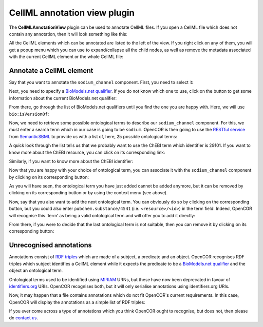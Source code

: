 .. _OpenCOR-cellmlannotationviewplugin:

=============================
CellML annotation view plugin
=============================

The **CellMLAnnotationView** plugin can be used to annotate CellML files. If you open a CellML file which does not contain any annotation, then it will look something like this:

.. image:: /OpenCOR/images/CellMLAnnotationViewScreenshot01.png
    :align: center
    :width: 360px
    :height: 270px
    :alt: CellMLAnnotationView plugin: default view

All the CellML elements which can be annotated are listed to the left of the view. If you right click on any of them, you will get a popup menu which you can use to expand/collapse all the child nodes, as well as remove the metadata associated with the current CellML element or the whole CellML file:

.. image:: /OpenCOR/images/CellMLAnnotationViewScreenshot02.png
    :align: center
    :width: 360px
    :height: 270px
    :alt: CellMLAnnotationView plugin: context menu

.. _OpenCOR-annotateACellmlElement:

Annotate a CellML element
-------------------------

Say that you want to annotate the ``sodium_channel`` component. First, you need to select it:

.. image:: /OpenCOR/images/CellMLAnnotationViewScreenshot03.png
    :align: center
    :width: 360px
    :height: 270px
    :alt: CellMLAnnotationView plugin: select a CellML element

.. |applications-internet|
    image:: images/oxygen/categories/applications-internet.png
        :width: 24px
        :height: 24px

Next, you need to specify a `BioModels.net qualifier <http://biomodels.net/qualifiers/>`_. If you do not know which one to use, click on the |applications-internet| button to get some information about the current BioModels.net qualifier:

.. image:: /OpenCOR/images/CellMLAnnotationViewScreenshot04.png
    :align: center
    :width: 360px
    :height: 270px
    :alt: CellMLAnnotationView plugin: select a BioModels.net qualifier

From there, go through the list of BioModels.net qualifiers until you find the one you are happy with. Here, we will use ``bio:isVersionOf``:

.. image:: /OpenCOR/images/CellMLAnnotationViewScreenshot05.png
    :align: center
    :width: 360px
    :height: 270px
    :alt: CellMLAnnotationView plugin: select bio:isVersionOf as a qualifier

Now, we need to retrieve some possible ontological terms to describe our ``sodium_channel`` component. For this, we must enter a search term which in our case is going to be ``sodium``. OpenCOR is then going to use the `RESTful service <http://semanticsbml.org/semanticSBML/plugin_restapidoc/index>`_ from `SemanticSBML <http://www.semanticsbml.org/>`_ to provide us with a list of, here, 25 possible ontological terms:

.. image:: /OpenCOR/images/CellMLAnnotationViewScreenshot06.png
    :align: center
    :width: 360px
    :height: 270px
    :alt: CellMLAnnotationView plugin: list of possible ontological terms

A quick look through the list tells us that we probably want to use the ChEBI term which identifier is 29101. If you want to know more about the ChEBI resource, you can click on its corresponding link:

.. image:: /OpenCOR/images/CellMLAnnotationViewScreenshot07.png
    :align: center
    :width: 360px
    :height: 270px
    :alt: CellMLAnnotationView plugin: look up some resource information

Similarly, if you want to know more about the ChEBI identifier:

.. image:: /OpenCOR/images/CellMLAnnotationViewScreenshot08.png
    :align: center
    :width: 360px
    :height: 270px
    :alt: CellMLAnnotationView plugin: look up some identifier information

.. |list-add|
    image:: images/oxygen/actions/list-add.png
        :width: 24px
        :height: 24px

Now that you are happy with your choice of ontological term, you can associate it with the ``sodium_channel`` component by clicking on its corresponding |list-add| button:

.. image:: /OpenCOR/images/CellMLAnnotationViewScreenshot09.png
    :align: center
    :width: 360px
    :height: 270px
    :alt: CellMLAnnotationView plugin: associate an ontological term with a CellML element

.. |list-remove|
    image:: images/oxygen/actions/list-remove.png
        :width: 24px
        :height: 24px

As you will have seen, the ontological term you have just added cannot be added anymore, but it  can be removed by clicking on its corresponding |list-remove| button or by using the context menu (see above).

Now, say that you also want to add the next ontological term. You can obviously do so by clicking on the corresponding |list-add| button, but you could also enter ``pubchem.substance/4541`` (i.e. ``<resource>/<id>``) in the term field. Indeed, OpenCOR will recognise this 'term' as being a valid ontological term and will offer you to add it directly:

.. image:: /OpenCOR/images/CellMLAnnotationViewScreenshot10.png
    :align: center
    :width: 360px
    :height: 270px
    :alt: CellMLAnnotationView plugin: directly associate an ontological term with a CellML element

From there, if you were to decide that the last ontological term is not suitable, then you can remove it by clicking on its corresponding |list-remove| button:

.. image:: /OpenCOR/images/CellMLAnnotationViewScreenshot11.png
    :align: center
    :width: 360px
    :height: 270px
    :alt: CellMLAnnotationView plugin: remove an ontological term from a CellML element

Unrecognised annotations
------------------------

Annotations consist of `RDF triples <http://www.w3.org/TR/rdf-concepts/#section-triples>`_ which are made of a subject, a predicate and an object. OpenCOR recognises RDF triples which subject identifies a CellML element while it expects the predicate to be a `BioModels.net qualifier <http://biomodels.net/qualifiers/>`_ and the object an ontological term.

Ontological terms used to be identified using `MIRIAM <http://www.ebi.ac.uk/miriam/main/mdb?section=use>`_ URNs, but these have now been deprecated in favour of `identifiers.org <http://www.identifiers.org/>`_ URIs. OpenCOR recognises both, but it will only serialise annotations using identifiers.org URIs.

Now, it may happen that a file contains annotations which do not fit OpenCOR's current requirements. In this case, OpenCOR will display the annotations as a simple list of RDF triples:

.. image:: /OpenCOR/images/CellMLAnnotationViewScreenshot12.png
    :align: center
    :width: 360px
    :height: 270px
    :alt: CellMLAnnotationView plugin: unrecognised annotations

If you ever come across a type of annotations which you think OpenCOR ought to recognise, but does not, then please do `contact us <http://www.opencor.ws/user/contactUs.html>`_.
